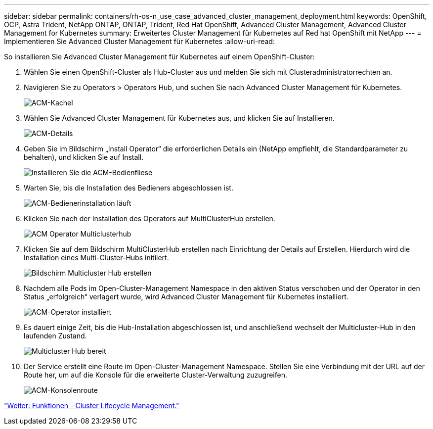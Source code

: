 ---
sidebar: sidebar 
permalink: containers/rh-os-n_use_case_advanced_cluster_management_deployment.html 
keywords: OpenShift, OCP, Astra Trident, NetApp ONTAP, ONTAP, Trident, Red Hat OpenShift, Advanced Cluster Management, Advanced Cluster Management for Kubernetes 
summary: Erweitertes Cluster Management für Kubernetes auf Red hat OpenShift mit NetApp 
---
= Implementieren Sie Advanced Cluster Management für Kubernetes
:allow-uri-read: 


So installieren Sie Advanced Cluster Management für Kubernetes auf einem OpenShift-Cluster:

. Wählen Sie einen OpenShift-Cluster als Hub-Cluster aus und melden Sie sich mit Clusteradministratorrechten an.
. Navigieren Sie zu Operators > Operators Hub, und suchen Sie nach Advanced Cluster Management für Kubernetes.
+
image::redhat_openshift_image66.jpg[ACM-Kachel]

. Wählen Sie Advanced Cluster Management für Kubernetes aus, und klicken Sie auf Installieren.
+
image::redhat_openshift_image67.jpg[ACM-Details]

. Geben Sie im Bildschirm „Install Operator“ die erforderlichen Details ein (NetApp empfiehlt, die Standardparameter zu behalten), und klicken Sie auf Install.
+
image::redhat_openshift_image68.jpg[Installieren Sie die ACM-Bedienfliese]

. Warten Sie, bis die Installation des Bedieners abgeschlossen ist.
+
image::redhat_openshift_image69.jpg[ACM-Bedienerinstallation läuft]

. Klicken Sie nach der Installation des Operators auf MultiClusterHub erstellen.
+
image::redhat_openshift_image70.jpg[ACM Operator Multiclusterhub]

. Klicken Sie auf dem Bildschirm MultiClusterHub erstellen nach Einrichtung der Details auf Erstellen. Hierdurch wird die Installation eines Multi-Cluster-Hubs initiiert.
+
image::redhat_openshift_image71.jpg[Bildschirm Multicluster Hub erstellen]

. Nachdem alle Pods im Open-Cluster-Management Namespace in den aktiven Status verschoben und der Operator in den Status „erfolgreich“ verlagert wurde, wird Advanced Cluster Management für Kubernetes installiert.
+
image::redhat_openshift_image72.jpg[ACM-Operator installiert]

. Es dauert einige Zeit, bis die Hub-Installation abgeschlossen ist, und anschließend wechselt der Multicluster-Hub in den laufenden Zustand.
+
image::redhat_openshift_image73.jpg[Multicluster Hub bereit]

. Der Service erstellt eine Route im Open-Cluster-Management Namespace. Stellen Sie eine Verbindung mit der URL auf der Route her, um auf die Konsole für die erweiterte Cluster-Verwaltung zuzugreifen.
+
image::redhat_openshift_image74.jpg[ACM-Konsolenroute]



link:rh-os-n_use_case_advanced_cluster_management_features_cluster_lcm.html["Weiter: Funktionen - Cluster Lifecycle Management."]

